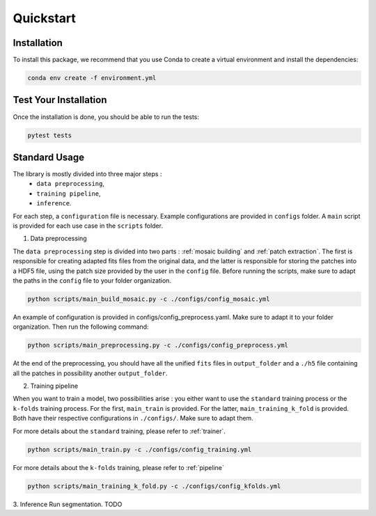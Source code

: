 Quickstart
==========


Installation
------------

To install this package, we recommend that you use Conda to create a virtual environment and install the dependencies:

.. code-block:: bash

    conda env create -f environment.yml

Test Your Installation
----------------------

Once the installation is done, you should be able to run the tests:

.. code-block:: bash

    pytest tests

Standard Usage
--------------

The library is mostly divided into three major steps : 
    - ``data preprocessing``,
    - ``training pipeline``,
    - ``inference``. 
    
For each step, a ``configuration`` file is necessary. Example configurations are provided in ``configs`` folder. A ``main`` script is provided for each use case in the ``scripts`` folder.

1. Data preprocessing

The ``data preprocessing`` step is divided into two parts : :ref:`mosaic building` and :ref:`patch extraction`. The first is responsible for creating adapted fits files from the original data, and the latter is responsible for storing the patches 
into a HDF5 file, using the patch size provided by the user in the ``config`` file. Before running the scripts, make sure to adapt the paths in the ``config`` file to your folder organization.

.. code-block:: bash

    python scripts/main_build_mosaic.py -c ./configs/config_mosaic.yml

An example of configuration is provided in configs/config_preprocess.yaml. Make sure to adapt it to your folder organization. Then run the following command:

.. code-block:: bash

    python scripts/main_preprocessing.py -c ./configs/config_preprocess.yml

At the end of the preprocessing, you should have all the unified ``fits`` files in ``output_folder`` and a ``./h5`` file containing all the patches in possibility another ``output_folder``.

2. Training pipeline

When you want to train a model, two possibilities arise : you either want to use the ``standard`` training process or the ``k-folds`` training process. For the first, ``main_train`` is provided. For the latter, ``main_training_k_fold`` is provided. 
Both have their respective configurations in ``./configs/``. Make sure to adapt them.

For more details about the ``standard`` training, please refer to :ref:`trainer`.

.. code-block:: bash

    python scripts/main_train.py -c ./configs/config_training.yml


For more details about the ``k-folds`` training, please refer to :ref:`pipeline`

.. code-block:: bash

    python scripts/main_training_k_fold.py -c ./configs/config_kfolds.yml


3. Inference
Run segmentation. TODO
